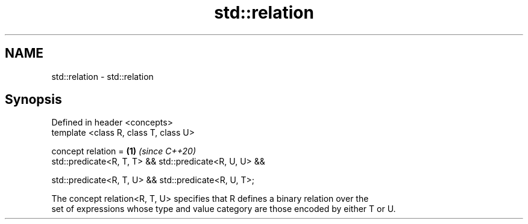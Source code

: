 .TH std::relation 3 "2021.11.17" "http://cppreference.com" "C++ Standard Libary"
.SH NAME
std::relation \- std::relation

.SH Synopsis
   Defined in header <concepts>
   template <class R, class T, class U>

   concept relation =                                      \fB(1)\fP \fI(since C++20)\fP
     std::predicate<R, T, T> && std::predicate<R, U, U> &&

     std::predicate<R, T, U> && std::predicate<R, U, T>;

   The concept relation<R, T, U> specifies that R defines a binary relation over the
   set of expressions whose type and value category are those encoded by either T or U.
